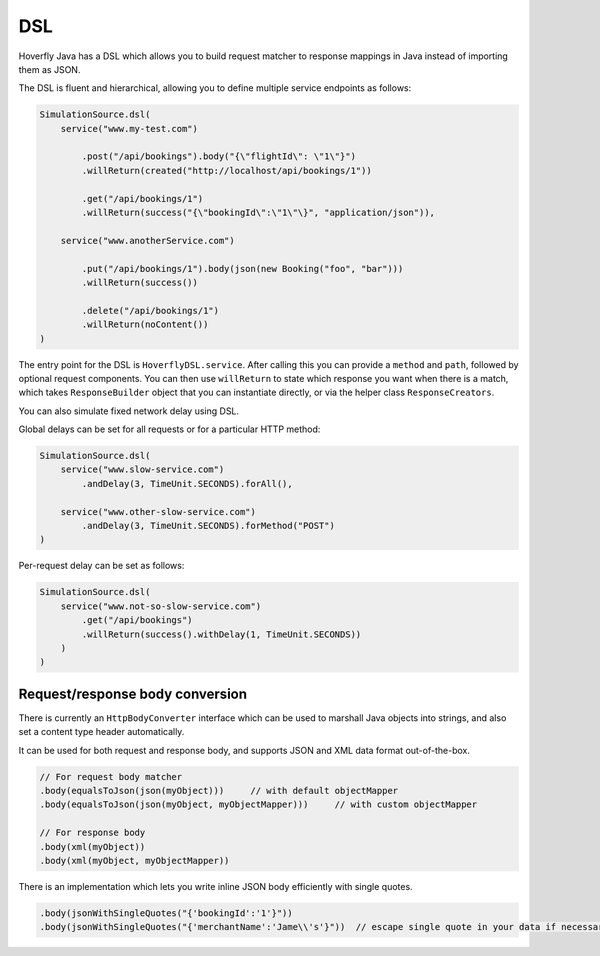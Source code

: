 .. _dsl:

DSL
===

Hoverfly Java has a DSL which allows you to build request matcher to response mappings in Java instead of importing them as JSON.

The DSL is fluent and hierarchical, allowing you to define multiple service endpoints as follows:

.. code-block:: java

    SimulationSource.dsl(
        service("www.my-test.com")

            .post("/api/bookings").body("{\"flightId\": \"1\"}")
            .willReturn(created("http://localhost/api/bookings/1"))

            .get("/api/bookings/1")
            .willReturn(success("{\"bookingId\":\"1\"\}", "application/json")),

        service("www.anotherService.com")

            .put("/api/bookings/1").body(json(new Booking("foo", "bar")))
            .willReturn(success())

            .delete("/api/bookings/1")
            .willReturn(noContent())
    )

The entry point for the DSL is ``HoverflyDSL.service``.  After calling this you can provide a ``method`` and ``path``, followed by optional request components.
You can then use ``willReturn`` to state which response you want when there is a match, which takes ``ResponseBuilder`` object that you can instantiate directly,
or via the helper class ``ResponseCreators``.

You can also simulate fixed network delay using DSL.

Global delays can be set for all requests or for a particular HTTP method:

.. code-block:: java

    SimulationSource.dsl(
        service("www.slow-service.com")
            .andDelay(3, TimeUnit.SECONDS).forAll(),

        service("www.other-slow-service.com")
            .andDelay(3, TimeUnit.SECONDS).forMethod("POST")
    )

Per-request delay can be set as follows:

.. code-block:: java

    SimulationSource.dsl(
        service("www.not-so-slow-service.com")
            .get("/api/bookings")
            .willReturn(success().withDelay(1, TimeUnit.SECONDS))
        )
    )


Request/response body conversion
--------------------------------

There is currently an ``HttpBodyConverter`` interface which can be used to marshall Java objects into strings, and also set a content type header automatically.

It can be used for both request and response body, and supports JSON and XML data format out-of-the-box.

.. code-block:: java

    // For request body matcher
    .body(equalsToJson(json(myObject)))     // with default objectMapper
    .body(equalsToJson(json(myObject, myObjectMapper)))     // with custom objectMapper

    // For response body
    .body(xml(myObject))
    .body(xml(myObject, myObjectMapper))


There is an implementation which lets you write inline JSON body efficiently with single quotes.

.. code-block:: java

    .body(jsonWithSingleQuotes("{'bookingId':'1'}"))
    .body(jsonWithSingleQuotes("{'merchantName':'Jame\\'s'}"))  // escape single quote in your data if necessary